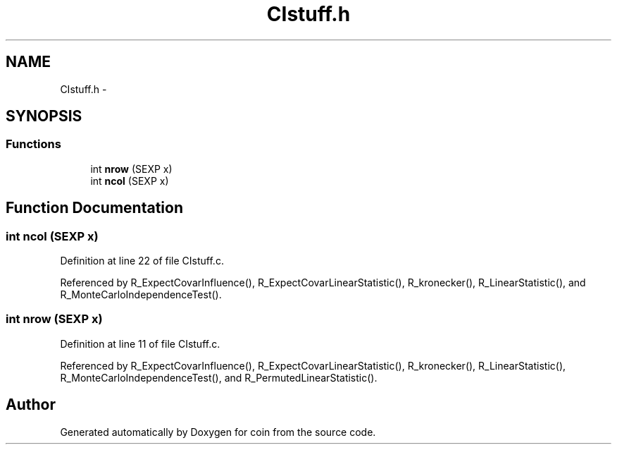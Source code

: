 .TH "CIstuff.h" 3 "17 Oct 2006" "coin" \" -*- nroff -*-
.ad l
.nh
.SH NAME
CIstuff.h \- 
.SH SYNOPSIS
.br
.PP
.SS "Functions"

.in +1c
.ti -1c
.RI "int \fBnrow\fP (SEXP x)"
.br
.ti -1c
.RI "int \fBncol\fP (SEXP x)"
.br
.in -1c
.SH "Function Documentation"
.PP 
.SS "int ncol (SEXP x)"
.PP
Definition at line 22 of file CIstuff.c.
.PP
Referenced by R_ExpectCovarInfluence(), R_ExpectCovarLinearStatistic(), R_kronecker(), R_LinearStatistic(), and R_MonteCarloIndependenceTest().
.SS "int nrow (SEXP x)"
.PP
Definition at line 11 of file CIstuff.c.
.PP
Referenced by R_ExpectCovarInfluence(), R_ExpectCovarLinearStatistic(), R_kronecker(), R_LinearStatistic(), R_MonteCarloIndependenceTest(), and R_PermutedLinearStatistic().
.SH "Author"
.PP 
Generated automatically by Doxygen for coin from the source code.
